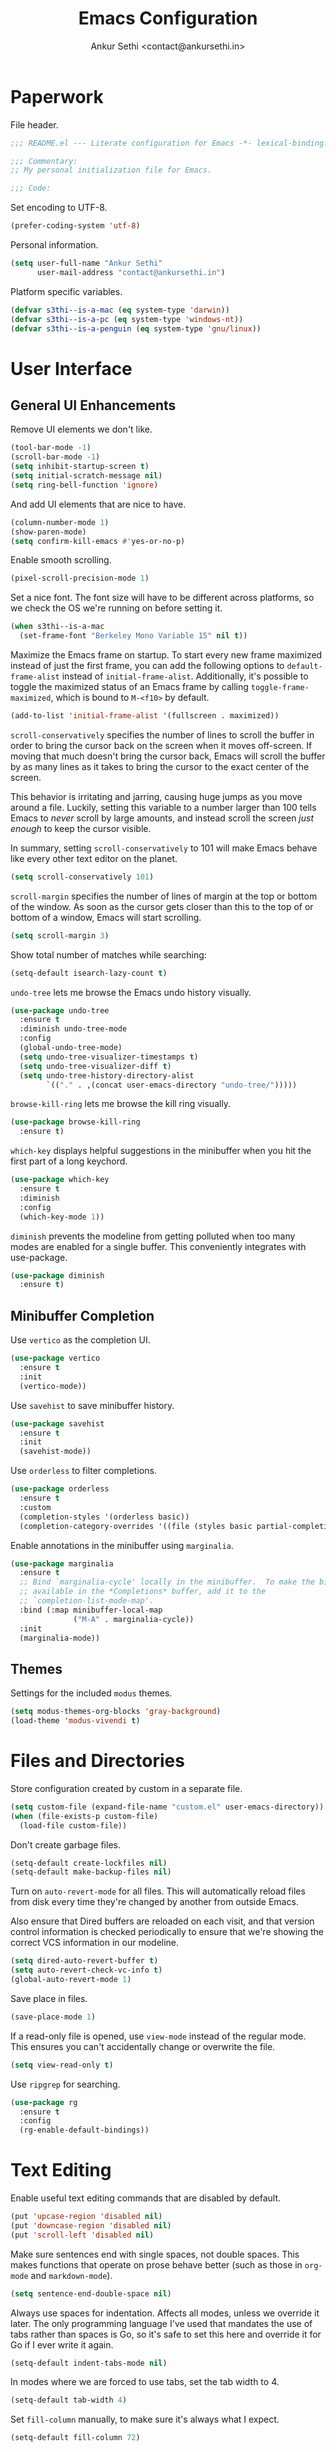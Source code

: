 #+TITLE: Emacs Configuration
#+AUTHOR: Ankur Sethi <contact@ankursethi.in>

* Paperwork

File header.

#+BEGIN_SRC emacs-lisp
  ;;; README.el --- Literate configuration for Emacs -*- lexical-binding: t -*-

  ;;; Commentary:
  ;; My personal initialization file for Emacs.

  ;;; Code:
#+END_SRC

Set encoding to UTF-8.

#+BEGIN_SRC emacs-lisp
  (prefer-coding-system 'utf-8)
#+END_SRC

Personal information.

#+BEGIN_SRC emacs-lisp
  (setq user-full-name "Ankur Sethi"
        user-mail-address "contact@ankursethi.in")
#+END_SRC

Platform specific variables.

#+BEGIN_SRC emacs-lisp
  (defvar s3thi--is-a-mac (eq system-type 'darwin))
  (defvar s3thi--is-a-pc (eq system-type 'windows-nt))
  (defvar s3thi--is-a-penguin (eq system-type 'gnu/linux))
#+END_SRC

* User Interface

** General UI Enhancements

Remove UI elements we don't like.

#+BEGIN_SRC emacs-lisp
  (tool-bar-mode -1)
  (scroll-bar-mode -1)
  (setq inhibit-startup-screen t)
  (setq initial-scratch-message nil)
  (setq ring-bell-function 'ignore)
#+END_SRC

And add UI elements that are nice to have.

#+BEGIN_SRC emacs-lisp
  (column-number-mode 1)
  (show-paren-mode)
  (setq confirm-kill-emacs #'yes-or-no-p)
  #+END_SRC

Enable smooth scrolling.

#+BEGIN_SRC emacs-lisp
  (pixel-scroll-precision-mode 1)
#+END_SRC

Set a nice font. The font size will have to be different across
platforms, so we check the OS we're running on before setting it.

#+BEGIN_SRC emacs-lisp
  (when s3thi--is-a-mac
    (set-frame-font "Berkeley Mono Variable 15" nil t))
#+END_SRC

Maximize the Emacs frame on startup. To start every new frame
maximized instead of just the first frame, you can add the following
options to =default-frame-alist= instead of =initial-frame-alist=.
Additionally, it's possible to toggle the maximized status of an Emacs
frame by calling =toggle-frame-maximized=, which is bound to =M-<f10>=
by default.

#+BEGIN_SRC emacs-lisp :tangle no
  (add-to-list 'initial-frame-alist '(fullscreen . maximized))
#+END_SRC

=scroll-conservatively= specifies the number of lines to scroll the
buffer in order to bring the cursor back on the screen when it moves
off-screen. If moving that much doesn't bring the cursor back, Emacs
will scroll the buffer by as many lines as it takes to bring the
cursor to the exact center of the screen.

This behavior is irritating and jarring, causing huge jumps as you
move around a file. Luckily, setting this variable to a number larger
than 100 tells Emacs to /never/ scroll by large amounts, and instead
scroll the screen /just enough/ to keep the cursor visible.

In summary, setting =scroll-conservatively= to 101 will make Emacs
behave like every other text editor on the planet.

#+BEGIN_SRC emacs-lisp
    (setq scroll-conservatively 101)
#+END_SRC

=scroll-margin= specifies the number of lines of margin at the top or
bottom of the window. As soon as the cursor gets closer than this to the
top of or bottom of a window, Emacs will start scrolling.

#+BEGIN_SRC emacs-lisp
  (setq scroll-margin 3)
#+END_SRC

Show total number of matches while searching:

#+BEGIN_SRC emacs-lisp
  (setq-default isearch-lazy-count t)
#+END_SRC

=undo-tree= lets me browse the Emacs undo history visually.

#+BEGIN_SRC emacs-lisp
  (use-package undo-tree
    :ensure t
    :diminish undo-tree-mode
    :config
    (global-undo-tree-mode)
    (setq undo-tree-visualizer-timestamps t)
    (setq undo-tree-visualizer-diff t)
    (setq undo-tree-history-directory-alist
          `(("." . ,(concat user-emacs-directory "undo-tree/")))))
#+END_SRC

=browse-kill-ring= lets me browse the kill ring visually.

#+BEGIN_SRC emacs-lisp
  (use-package browse-kill-ring
    :ensure t)
#+END_SRC

=which-key= displays helpful suggestions in the minibuffer when you hit
the first part of a long keychord.

#+BEGIN_SRC emacs-lisp
  (use-package which-key
    :ensure t
    :diminish
    :config
    (which-key-mode 1))
#+END_SRC

=diminish= prevents the modeline from getting polluted when too many
modes are enabled for a single buffer. This conveniently integrates with
use-package.

#+BEGIN_SRC emacs-lisp
  (use-package diminish
    :ensure t)
#+END_SRC

** Minibuffer Completion

Use =vertico= as the completion UI.

#+BEGIN_SRC emacs-lisp
  (use-package vertico
    :ensure t
    :init
    (vertico-mode))
#+END_SRC

Use =savehist= to save minibuffer history.

#+BEGIN_SRC emacs-lisp
  (use-package savehist
    :ensure t
    :init
    (savehist-mode))
#+END_SRC

Use =orderless= to filter completions.

#+BEGIN_SRC emacs-lisp
  (use-package orderless
    :ensure t
    :custom
    (completion-styles '(orderless basic))
    (completion-category-overrides '((file (styles basic partial-completion)))))
#+END_SRC

Enable annotations in the minibuffer using =marginalia=.

#+BEGIN_SRC emacs-lisp
  (use-package marginalia
    :ensure t
    ;; Bind `marginalia-cycle' locally in the minibuffer.  To make the binding
    ;; available in the *Completions* buffer, add it to the
    ;; `completion-list-mode-map'.
    :bind (:map minibuffer-local-map
                ("M-A" . marginalia-cycle))
    :init
    (marginalia-mode))
#+END_SRC

** Themes

Settings for the included =modus= themes.

#+BEGIN_SRC emacs-lisp
  (setq modus-themes-org-blocks 'gray-background)
  (load-theme 'modus-vivendi t)
#+END_SRC

* Files and Directories

Store configuration created by custom in a separate file.

#+BEGIN_SRC emacs-lisp
  (setq custom-file (expand-file-name "custom.el" user-emacs-directory))
  (when (file-exists-p custom-file)
    (load-file custom-file))
#+END_SRC

Don't create garbage files.

#+BEGIN_SRC emacs-lisp
  (setq-default create-lockfiles nil)
  (setq-default make-backup-files nil)
#+END_SRC

Turn on =auto-revert-mode= for all files. This will automatically reload
files from disk every time they're changed by another from outside
Emacs.

Also ensure that Dired buffers are reloaded on each visit, and that
version control information is checked periodically to ensure that we're
showing the correct VCS information in our modeline.

#+BEGIN_SRC emacs-lisp
  (setq dired-auto-revert-buffer t)
  (setq auto-revert-check-vc-info t)
  (global-auto-revert-mode 1)
#+END_SRC

Save place in files.

#+BEGIN_SRC emacs-lisp
  (save-place-mode 1)
#+END_SRC

If a read-only file is opened, use =view-mode= instead of the regular
mode. This ensures you can't accidentally change or overwrite the
file.

#+BEGIN_SRC emacs-lisp
  (setq view-read-only t)
#+END_SRC

Use =ripgrep= for searching.

#+BEGIN_SRC emacs-lisp
  (use-package rg
    :ensure t
    :config
    (rg-enable-default-bindings))
#+END_SRC

* Text Editing

Enable useful text editing commands that are disabled by default.

#+BEGIN_SRC emacs-lisp
  (put 'upcase-region 'disabled nil)
  (put 'downcase-region 'disabled nil)
  (put 'scroll-left 'disabled nil)
#+END_SRC

Make sure sentences end with single spaces, not double spaces. This
makes functions that operate on prose behave better (such as those in
=org-mode= and =markdown-mode=).

#+BEGIN_SRC emacs-lisp
  (setq sentence-end-double-space nil)
#+END_SRC

Always use spaces for indentation. Affects all modes, unless we
override it later. The only programming language I've used that
mandates the use of tabs rather than spaces is Go, so it's safe to set
this here and override it for Go if I ever write it again.

#+BEGIN_SRC emacs-lisp
  (setq-default indent-tabs-mode nil)
#+END_SRC

In modes where we are forced to use tabs, set the tab width to 4.

#+BEGIN_SRC emacs-lisp
  (setq-default tab-width 4)
#+END_SRC

Set =fill-column= manually, to make sure it's always what I expect.

#+BEGIN_SRC emacs-lisp
  (setq-default fill-column 72)
#+END_SRC

If there is some text already present in the system clipboard when we
run an Emacs command that kills text, make sure that is preserved by
pushing it into the kill ring.

Since we've configured Emacs to put text into the system clipboard --
in addition to the kill ring -- when we kill it, this setting ensures
that we never lose whatever might have already been in the clipboard
when we perform a kill operation. Not always useful, but a nice to
have.

#+BEGIN_SRC emacs-lisp
  (setq save-interprogram-paste-before-kill t)
#+END_SRC

Make word movement commands take CamelCase words into account. Also
make sure we diminish this, otherwise it shows up as an irritating
little comma in the modeline.

#+BEGIN_SRC emacs-lisp
  (use-package subword
    :diminish
    :config
    (global-subword-mode 1))
#+END_SRC

Snippets are useful, right?

#+BEGIN_SRC emacs-lisp
  (use-package yasnippet
    :ensure t
    :diminish yas-minor-mode
    :config
    (yas-global-mode 1)
    (define-key yas-minor-mode-map (kbd "<tab>") nil)
    (define-key yas-minor-mode-map (kbd "TAB") nil)
    (define-key yas-minor-mode-map (kbd "C-c y") #'yas-expand))
#+END_SRC

Sometimes it's useful to "unfill" paragraphs.

#+BEGIN_SRC emacs-lisp
  (use-package unfill
    :ensure t)
#+END_SRC

** Spell checking

Use =aspell= instead of the default =ispell=. It's better, faster,
supports enabling multiple dictionaries at once, and ships with a
bunch of dictionaries by default (unlike =hunspell=).

#+BEGIN_SRC emacs-lisp
  (setq ispell-program-name "aspell")
  (setq ispell-dictionary "en_US")
#+END_SRC

* Org Mode

#+BEGIN_SRC emacs-lisp
  (use-package org
    :hook ((org-mode . flyspell-mode)
           (org-mode . auto-fill-mode))
    :init
    (setq org-directory "~/org/")
    (setq org-special-ctrl-a/e t)
    (setq org-special-ctrl-k t)
    (setq org-yank-adjusted-subtrees t))
#+END_SRC

* Markdown

#+BEGIN_SRC emacs-lisp
  (use-package markdown-mode
    :ensure t
    :mode (("\\.md\\'" . markdown-mode)
           ("\\.markdown\\'" . markdown-mode)))
#+END_SRC

* Version Control

#+BEGIN_SRC emacs-lisp
  (use-package magit
    :ensure t)
#+END_SRC

* Programming

** Flycheck

#+BEGIN_SRC emacs-lisp
  (use-package flycheck
    :ensure t
    :init (global-flycheck-mode))
#+END_SRC

* Additional Key Bindings

Disable C-z to suspend in GUI Emacs. By default, hitting C-z in GUI
Emacs will minimize the editor, which is very annoying. This disables
that behavior. On terminal Emacs, this will still allow us to suspend
the editor and go back to our shell.

#+BEGIN_SRC emacs-lisp
  (when window-system
    (global-unset-key (kbd "C-z")))
#+END_SRC

Convenient for editing this configuration file.

#+BEGIN_SRC emacs-lisp
  (global-set-key (kbd "C-c i") (lambda ()
                                  (interactive)
                                  (find-file "~/.emacs.d/README.org")))
#+END_SRC

This one is very useful for the way I work:

#+BEGIN_SRC emacs-lisp
  (global-set-key (kbd "M-o") #'other-window)
#+END_SRC

* Miscellaneous

=crux= contains a ton of useful Emacs Lisp functions that I'd have to
write myself otherwise.

#+BEGIN_SRC emacs-lisp
  (use-package crux
    :ensure t
    :bind (("C-c d" . #'crux-duplicate-current-line-or-region)
           ("C-c r" . #'crux-transpose-windows)))
#+END_SRC

Start the Emacs server.

#+BEGIN_SRC emacs-lisp
  (server-start)
#+END_SRC

* That's All, Folks!

#+BEGIN_SRC emacs-lisp
  ;;; README.el ends here.
#+END_SRC

